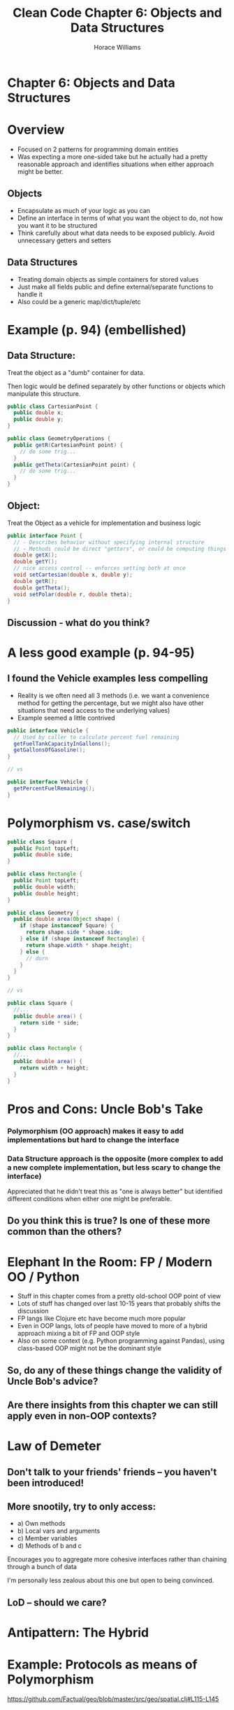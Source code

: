 #+TITLE: Clean Code Chapter 6: Objects and Data Structures
#+OPTIONS: toc:nil
#+OPTIONS: num:nil
#+OPTIONS: title:nil
#+BIND: org-html-preamble "<link href='https://fonts.googleapis.com/css?family=Lora' rel='stylesheet' type='text/css'><link href='https://fonts.googleapis.com/css?family=Inconsolata' rel='stylesheet' type='text/css'><link rel='stylesheet' href='./styles.css'><script src='https://code.jquery.com/jquery-3.3.1.slim.min.js' integrity='sha256-3edrmyuQ0w65f8gfBsqowzjJe2iM6n0nKciPUp8y+7E=' crossorigin='anonymous'></script><script src='./presentation.js'></script>"
#+BIND: org-html-postamble ""
#+AUTHOR: Horace Williams

* Chapter 6: Objects and Data Structures
[[file:images/data_st.jpg][file:images/data_st.jpg]]
* Overview
 * Focused on 2 patterns for programming domain entities
 * Was expecting a more one-sided take but he actually had a pretty reasonable approach and identifies situations when either approach might be better.
** Objects
 * Encapsulate as much of your logic as you can
 * Define an interface in terms of what you want the object to do, not how you want it to be structured
 * Think carefully about what data needs to be exposed publicly. Avoid unnecessary getters and setters
** Data Structures
 * Treating domain objects as simple containers for stored values
 * Just make all fields public and define external/separate functions to handle it
 * Also could be a generic map/dict/tuple/etc
* Example (p. 94) (embellished)
** Data Structure:
Treat the object as a "dumb" container for data.

Then logic would be defined separately by other functions or objects which manipulate this structure.
#+BEGIN_SRC java
public class CartesianPoint {
  public double x;
  public double y;
}

public class GeometryOperations {
  public getR(CartesianPoint point) {
    // do some trig...
  }
  public getTheta(CartesianPoint point) {
    // do some trig...
  }
}
#+END_SRC

** Object:
Treat the Object as a vehicle for implementation and business logic
#+BEGIN_SRC java
public interface Point {
  // - Describes behavior without specifying internal structure
  // - Methods could be direct "getters", or could be computing things on the fly
  double getX();
  double getY();
  // nice access control -- enforces setting both at once
  void setCartesian(double x, double y);
  double getR();
  double getTheta();
  void setPolar(double r, double theta);
}
#+END_SRC
** Discussion - what do you think?
* A less good example (p. 94-95)
** I found the Vehicle examples less compelling
 * Reality is we often need all 3 methods (i.e. we want a convenience method for getting the percentage, but we might also have other situations that need access to the underlying values)
 * Example seemed a little contrived
#+BEGIN_SRC java
public interface Vehicle {
  // Used by caller to calculate percent fuel remaining
  getFuelTankCapacityInGallons();
  getGallonsOfGasoline();
}

// vs

public interface Vehicle {
  getPercentFuelRemaining();
}
#+END_SRC
* Polymorphism vs. case/switch
#+BEGIN_SRC java
public class Square {
  public Point topLeft;
  public double side;
}

public class Rectangle {
  public Point topLeft;
  public double width;
  public double height;
}

public class Geometry {
  public double area(Object shape) {
    if (shape instanceof Square) {
      return shape.side * shape.side;
    } else if (shape instanceof Rectangle) {
      return shape.width * shape.height;
    } else {
      // durn
    }
  }
}

// vs

public class Square {
  //...
  public double area() {
    return side * side;
  }
}

public class Rectangle {
  //...
  public double area() {
    return width + height;
  }
}
#+END_SRC

* Pros and Cons: Uncle Bob's Take
*** Polymorphism (OO approach) makes it easy to add implementations but hard to change the interface
*** Data Structure approach is the opposite (more complex to add a new complete implementation, but less scary to change the interface)
Appreciated that he didn't treat this as "one is always better" but identified different conditions when either one might be preferable.
** Do you think this is true? Is one of these more common than the others?
* Elephant In the Room: FP / Modern OO / Python
 * Stuff in this chapter comes from a pretty old-school OOP point of view
 * Lots of stuff has changed over last 10-15 years that probably shifts the discussion
 * FP langs like Clojure etc have become much more popular
 * Even in OOP langs, lots of people have moved to more of a hybrid approach mixing a bit of FP and OOP style
 * Also on some context (e.g. Python programming against Pandas), using class-based OOP might not be the dominant style
** So, do any of these things change the validity of Uncle Bob's advice?
** Are there insights from this chapter we can still apply even in non-OOP contexts?
* Law of Demeter
** Don't talk to your friends' friends -- you haven't been introduced!
** More snootily, try to only access:
 * a) Own methods
 * b) Local vars and arguments
 * c) Member variables
 * d) Methods of b and c

Encourages you to aggregate more cohesive interfaces rather than chaining through a bunch of data

I'm personally less zealous about this one but open to being convinced.

** LoD -- should we care?

* Antipattern: The Hybrid
* Example: Protocols as means of Polymorphism
[[https://github.com/Factual/geo/blob/master/src/geo/spatial.clj#L115-L145][https://github.com/Factual/geo/blob/master/src/geo/spatial.clj#L115-L145]]
* Example: Manipulating data structures vs Relying on an Object:

[[https://github.com/Factual/work5/blob/master/app/controllers/submissions_controller.rb#L7-L19][https://github.com/Factual/work5/blob/master/app/controllers/submissions_controller.rb#L7-L19]]

vs

[[https://github.com/Factual/work5/blob/master/app/controllers/tasks_controller.rb#L7][https://github.com/Factual/work5/blob/master/app/controllers/tasks_controller.rb#L7]]

* Example: DataMapper Pattern

* Case Study: Active Record
 * AR: Tends to combine biz logic + serialization + data access
 * Considered gross by some
 * But also durned convenient
 * Alternatives: Data Mapper, Repository Pattern
 * Example: [[https://github.com/Factual/work5/blob/master/app/models/task_queue.rb][https://github.com/Factual/work5/blob/master/app/models/task_queue.rb]]
 * VS Batch: [[https://github.com/Factual/work5/blob/master/app/models/batch.rb][https://github.com/Factual/work5/blob/master/app/models/batch.rb]]

* Cut
** Pros
** Cons
*** More complex - additional behavior is cool but only if you need it
*** More layers - potentially separating the description from the implementation
